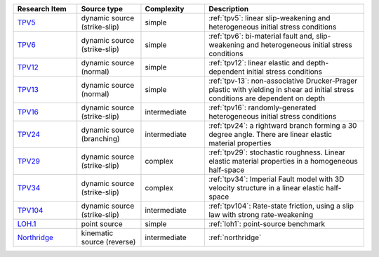 
.. list-table:: 
   :widths: 20 20 20 50
   :header-rows: 1

   * - Research Item
     - Source type
     - Complexity
     - Description

   * - `TPV5 <https://github.com/SeisSol/Examples/tree/master/tpv5>`_
     - dynamic source (strike-slip)
     - simple
     - :ref:`tpv5`: linear slip-weakening and heterogeneous initial stress conditions

   * - `TPV6 <https://github.com/SeisSol/Examples/tree/master/tpv6_7>`_
     - dynamic source (strike-slip)
     - simple
     - :ref:`tpv6`: bi-material fault and, slip-weakening and heterogeneous initial stress conditions

   * - `TPV12 <https://github.com/SeisSol/Examples/tree/master/tpv12_13>`_
     - dynamic source (normal)
     - simple
     - :ref:`tpv12`: linear elastic and depth-dependent initial stress conditions

   * - `TPV13 <https://github.com/SeisSol/Examples/tree/master/tpv12_13>`_
     - dynamic source (normal)
     - simple
     - :ref:`tpv-13`: non-associative Drucker-Prager plastic with yielding in shear ad initial stress conditions are dependent on depth

   * - `TPV16 <https://github.com/SeisSol/Examples/tree/master/tpv16>`_
     - dynamic source (strike-slip)
     - intermediate
     - :ref:`tpv16`: randomly-generated heterogeneous initial stress conditions

   * - `TPV24 <https://github.com/SeisSol/Examples/tree/master/tpv24>`_
     - dynamic source (branching)
     - intermediate
     - :ref:`tpv24`: a rightward branch forming a 30 degree angle. There are linear elastic material properties

   * - `TPV29 <https://github.com/SeisSol/Examples/tree/master/tpv29>`_
     - dynamic source (strike-slip)
     - complex
     - :ref:`tpv29`: stochastic roughness. Linear elastic material properties in a homogeneous half-space

   * - `TPV34 <https://github.com/SeisSol/Examples/tree/master/tpv34>`_
     - dynamic source (strike-slip)
     - complex
     - :ref:`tpv34`: Imperial Fault model with 3D velocity structure in a linear elastic half-space

   * - `TPV104 <https://github.com/SeisSol/Examples/tree/master/tpv104>`_
     - dynamic source (strike-slip)
     - intermediate
     - :ref:`tpv104`: Rate-state friction, using a slip law with strong rate-weakening

   * - `LOH.1 <https://github.com/SeisSol/Examples/tree/master/WP2_LOH1>`_
     - point source
     - simple
     - :ref:`loh1`: point-source benchmark

   * - `Northridge <https://github.com/SeisSol/Examples/tree/master/Northridge>`_
     - kinematic source (reverse)
     - intermediate
     - :ref:`northridge`

